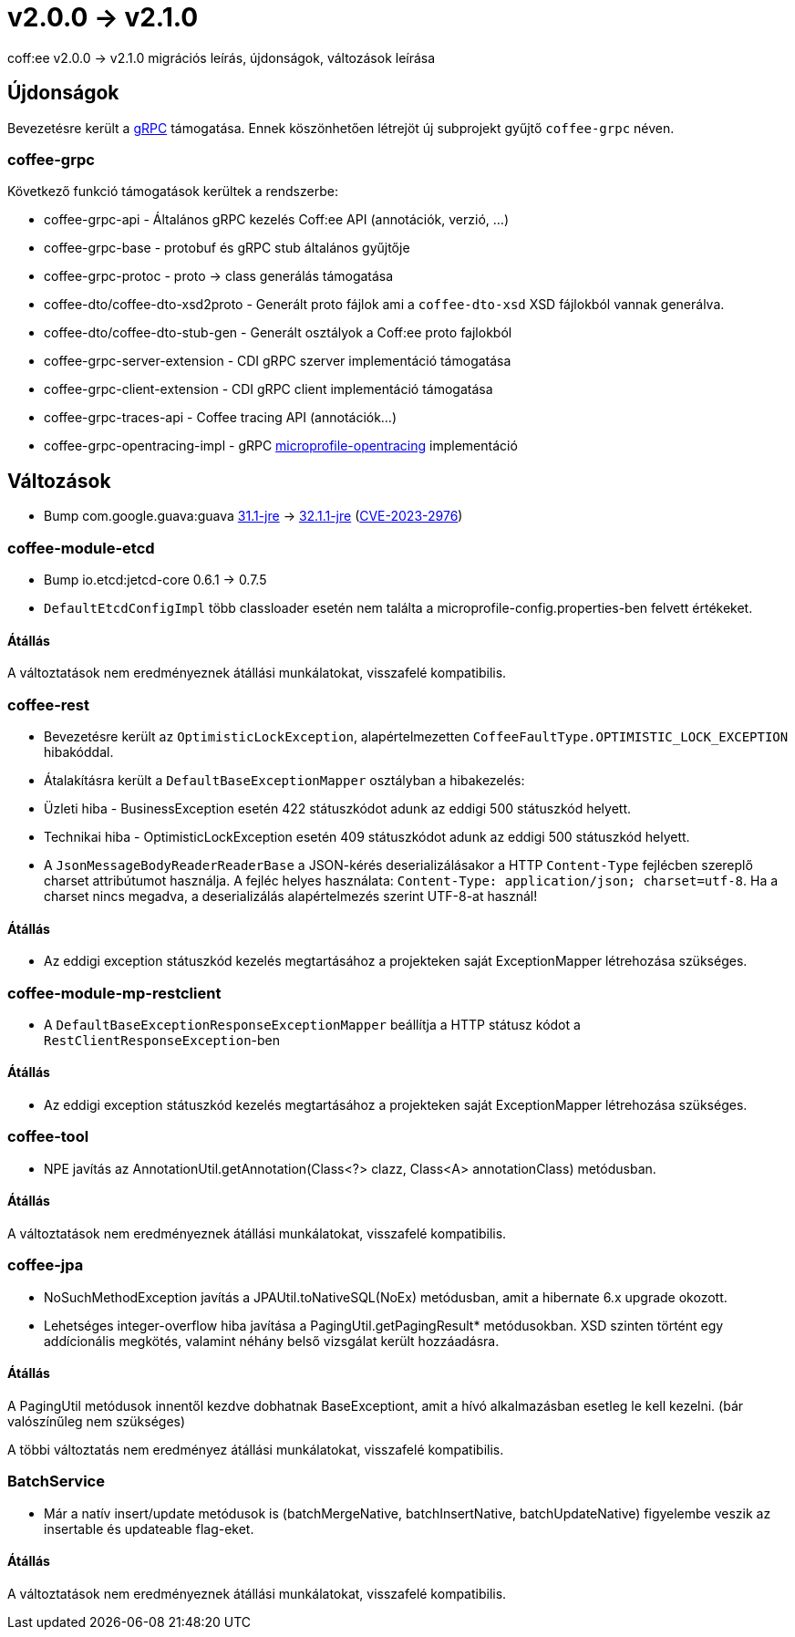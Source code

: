 = v2.0.0 → v2.1.0

coff:ee v2.0.0 -> v2.1.0 migrációs leírás, újdonságok, változások leírása

== Újdonságok

Bevezetésre került a https://grpc.io/[gRPC] támogatása.
Ennek köszönhetően létrejöt új subprojekt gyűjtő `coffee-grpc` néven.

=== coffee-grpc
Következő funkció támogatások kerültek a rendszerbe:

* coffee-grpc-api - Általános gRPC kezelés Coff:ee API (annotációk, verzió, ...)
* coffee-grpc-base - protobuf és gRPC stub általános gyűjtője
* coffee-grpc-protoc - proto -> class generálás támogatása
* coffee-dto/coffee-dto-xsd2proto - Generált proto fájlok ami a `coffee-dto-xsd` XSD fájlokból vannak generálva.
* coffee-dto/coffee-dto-stub-gen - Generált osztályok a Coff:ee proto fajlokból
* coffee-grpc-server-extension - CDI gRPC szerver implementáció támogatása
* coffee-grpc-client-extension - CDI gRPC client implementáció támogatása
* coffee-grpc-traces-api - Coffee tracing API (annotációk...)
* coffee-grpc-opentracing-impl - gRPC https://github.com/eclipse/microprofile-opentracing[microprofile-opentracing] implementáció

== Változások

* Bump com.google.guava:guava https://github.com/google/guava/releases/tag/v31.1[31.1-jre]
-> https://github.com/google/guava/releases/tag/v32.1.1[32.1.1-jre]
(https://github.com/advisories/GHSA-7g45-4rm6-3mm3[CVE-2023-2976])

=== coffee-module-etcd

** Bump io.etcd:jetcd-core 0.6.1 -> 0.7.5
** `DefaultEtcdConfigImpl` több classloader esetén nem találta a microprofile-config.properties-ben felvett értékeket.

==== Átállás

A változtatások nem eredményeznek átállási munkálatokat, visszafelé kompatibilis.

=== coffee-rest

* Bevezetésre került az `OptimisticLockException`, alapértelmezetten `CoffeeFaultType.OPTIMISTIC_LOCK_EXCEPTION` hibakóddal.
* Átalakításra került a `DefaultBaseExceptionMapper` osztályban a hibakezelés:
* Üzleti hiba - BusinessException esetén 422 státuszkódot adunk az eddigi 500 státuszkód helyett.
* Technikai hiba - OptimisticLockException esetén 409 státuszkódot adunk az eddigi 500 státuszkód helyett.
* A `JsonMessageBodyReaderReaderBase` a JSON-kérés deserializálásakor a HTTP `Content-Type` fejlécben szereplő charset attribútumot használja. A fejléc helyes használata: `Content-Type: application/json; charset=utf-8`. Ha a charset nincs megadva, a deserializálás alapértelmezés szerint UTF-8-at használ!

==== Átállás

* Az eddigi exception státuszkód kezelés megtartásához a projekteken saját ExceptionMapper létrehozása szükséges.

=== coffee-module-mp-restclient

** A `DefaultBaseExceptionResponseExceptionMapper` beállítja a HTTP státusz kódot a `RestClientResponseException`-ben 

==== Átállás

* Az eddigi exception státuszkód kezelés megtartásához a projekteken saját ExceptionMapper létrehozása szükséges.

=== coffee-tool

** NPE javítás az AnnotationUtil.getAnnotation(Class<?> clazz, Class<A> annotationClass) metódusban. 

==== Átállás

A változtatások nem eredményeznek átállási munkálatokat, visszafelé kompatibilis.

=== coffee-jpa

** NoSuchMethodException javítás a JPAUtil.toNativeSQL(NoEx) metódusban, amit a hibernate 6.x upgrade okozott. 
** Lehetséges integer-overflow hiba javítása a PagingUtil.getPagingResult* metódusokban. XSD szinten történt egy addícionális megkötés, valamint néhány belső vizsgálat került hozzáadásra.

==== Átállás

A PagingUtil metódusok innentől kezdve dobhatnak BaseExceptiont, amit a hívó alkalmazásban esetleg le kell kezelni. (bár valószínűleg nem szükséges)

A többi változtatás nem eredményez átállási munkálatokat, visszafelé kompatibilis.

=== BatchService

** Már a natív insert/update metódusok is (batchMergeNative, batchInsertNative, batchUpdateNative) figyelembe veszik az insertable és updateable flag-eket.

==== Átállás

A változtatások nem eredményeznek átállási munkálatokat, visszafelé kompatibilis.

